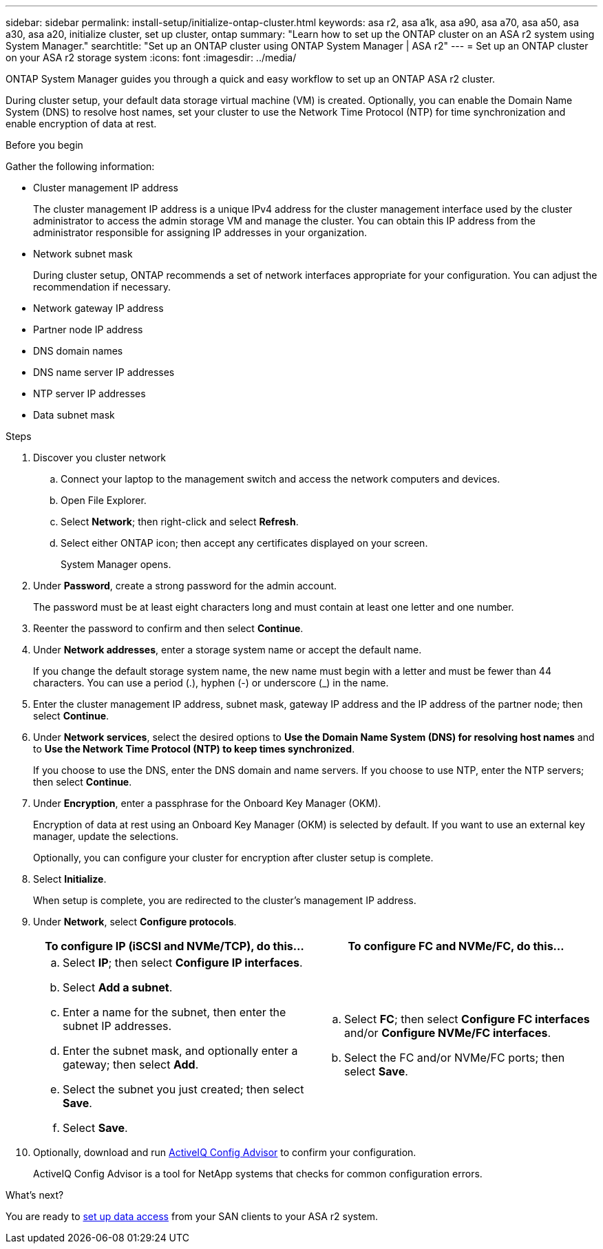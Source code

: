 ---
sidebar: sidebar
permalink: install-setup/initialize-ontap-cluster.html
keywords: asa r2, asa a1k, asa a90, asa a70, asa a50, asa a30, asa a20, initialize cluster, set up cluster, ontap
summary: "Learn how to set up the ONTAP cluster on an ASA r2 system using System Manager." 
searchtitle: "Set up an ONTAP cluster using ONTAP System Manager | ASA r2"
---
= Set up an ONTAP cluster on your ASA r2 storage system
:icons: font
:imagesdir: ../media/

[.lead]
ONTAP System Manager guides you through a quick and easy workflow to set up an ONTAP ASA r2 cluster.

During cluster setup, your default data storage virtual machine (VM) is created. Optionally, you can enable the Domain Name System (DNS) to resolve host names, set your cluster to use the Network Time Protocol (NTP) for time synchronization and enable encryption of data at rest.

.Before you begin

Gather the following information:

* Cluster management IP address
+
The cluster management IP address is a unique IPv4 address for the cluster management interface used by the cluster administrator to access the admin storage VM and manage the cluster. You can obtain this IP address from the administrator responsible for assigning IP addresses in your organization.
* Network subnet mask
+
During cluster setup, ONTAP recommends a set of network interfaces appropriate for your configuration.  You can adjust the recommendation if necessary.
* Network gateway IP address
* Partner node IP address
* DNS domain names
* DNS name server IP addresses
* NTP server IP addresses
* Data subnet mask

.Steps

. Discover you cluster network
.. Connect your laptop to the management switch and access the network computers and devices.
.. Open File Explorer.
.. Select *Network*; then right-click and select *Refresh*.
.. Select either ONTAP icon; then accept any certificates displayed on your screen.
+
System Manager opens.

. Under *Password*, create a strong password for the admin account.
+
The password must be at least eight characters long and must contain at least one letter and one number.

. Reenter the password to confirm and then select *Continue*.

. Under *Network addresses*, enter a storage system name or accept the default name.
+
If you change the default storage system name, the new name must begin with a letter and must be fewer than 44 characters. You can use a period (.), hyphen (-) or underscore (_) in the name.

. Enter the cluster management IP address, subnet mask, gateway IP address and the IP address of the partner node; then select *Continue*.

. Under *Network services*, select the desired options to *Use the Domain Name System (DNS) for resolving host names* and to *Use the Network Time Protocol (NTP) to keep times synchronized*.
+
If you choose to use the DNS, enter the DNS domain and name servers.  If you choose to use NTP, enter the NTP servers; then select *Continue*.

. Under *Encryption*, enter a passphrase for the Onboard Key Manager (OKM).
+
Encryption of data at rest using an Onboard Key Manager (OKM) is selected by default.  If you want to use an external key manager, update the selections.   
+
Optionally, you can configure your cluster for encryption after cluster setup is complete.

. Select *Initialize*.
+
When setup is complete, you are redirected to the cluster’s management IP address.

. Under *Network*, select *Configure protocols*.
+
[cols="2" options="header"]
|===
// header row
| To configure IP (iSCSI and NVMe/TCP), do this...
| To configure FC and NVMe/FC, do this...

// first body row
a|
.. Select *IP*; then select *Configure IP interfaces*.
.. Select *Add a subnet*.
.. Enter a name for the subnet, then enter the subnet IP addresses.
.. Enter the subnet mask, and optionally enter a gateway; then select *Add*. 
.. Select the subnet you just created; then select *Save*.
.. Select *Save*.

a|
.. Select *FC*; then select *Configure FC interfaces* and/or *Configure NVMe/FC interfaces*.
.. Select the FC and/or NVMe/FC ports; then select *Save*.

// table end
|===

. Optionally, download and run link:https://mysupport.netapp.com/site/tools/tool-eula/activeiq-configadvisor[ActiveIQ Config Advisor] to confirm your configuration.
+
ActiveIQ Config Advisor is a tool for NetApp systems that checks for common configuration errors.  

.What's next?
You are ready to link:set-up-data-access.html[set up data access] from your SAN clients to your ASA r2 system.

// 2025 Feb 28, ONTAPDOC 2260
// 2024 Sept 23, ONTAPDOC 1922